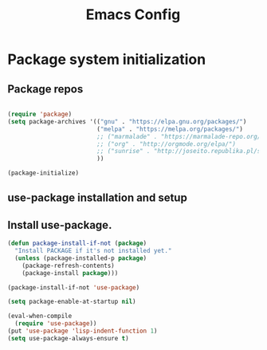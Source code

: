 #+TITLE: Emacs Config
#+INFOJS_OPT: view:t toc:t ltoc:t mouse:underline buttons:0 path:https://www.linux.org.ru/tango/combined.css
#+HTML_HEAD: <link rel="stylesheet" type="text/css" href="http://www.pirilampo.org/styles/readtheorg/css/htmlize.css"/>
#+HTML_HEAD: <link rel="stylesheet" type="text/css" href="http://www.pirilampo.org/styles/readtheorg/css/readtheorg.css"/>

* Package system initialization

** Package repos

  #+begin_src emacs-lisp :tangle yes

    (require 'package)
    (setq package-archives '(("gnu" . "https://elpa.gnu.org/packages/")
                             ("melpa" . "https://melpa.org/packages/")
                             ;; ("marmalade" . "https://marmalade-repo.org/packages/")
                             ;; ("org" . "http://orgmode.org/elpa/")
                             ;; ("sunrise" . "http://joseito.republika.pl/sunrise-commander/")
                             ))

    (package-initialize)

  #+end_src

** use-package installation and setup

** Install use-package.

   #+begin_src emacs-lisp :tangle yes
     (defun package-install-if-not (package)
       "Install PACKAGE if it's not installed yet."
       (unless (package-installed-p package)
         (package-refresh-contents)
         (package-install package)))

     (package-install-if-not 'use-package)

     (setq package-enable-at-startup nil)

     (eval-when-compile
       (require 'use-package))
     (put 'use-package 'lisp-indent-function 1)
     (setq use-package-always-ensure t)
   #+end_src



